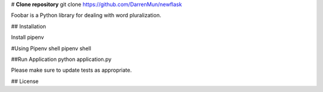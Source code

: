 # **Clone repository**
git clone https://github.com/DarrenMun/newflask

Foobar is a Python library for dealing with word pluralization.

## Installation

Install pipenv 

#Using Pipenv shell
pipenv shell

##Run Application
python application.py


Please make sure to update tests as appropriate.

## License
